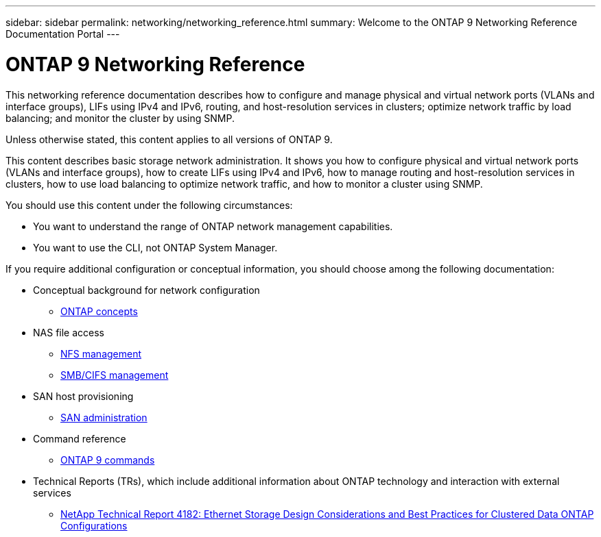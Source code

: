 ---
sidebar: sidebar
permalink: networking/networking_reference.html
summary: Welcome to the ONTAP 9 Networking Reference Documentation Portal
---

= ONTAP 9 Networking Reference
:hardbreaks:
:nofooter:
:icons: font
:linkattrs:
:imagesdir: ./media/

//
// restructured: March 2021
//

[.lead]
This networking reference documentation describes how to configure and manage physical and virtual network ports (VLANs and interface groups), LIFs using IPv4 and IPv6, routing, and host-resolution services in clusters; optimize network traffic by load balancing; and monitor the cluster by using SNMP.

Unless otherwise stated, this content applies to all versions of ONTAP 9.

This content describes basic storage network administration. It shows you how to configure physical and virtual network ports (VLANs and interface groups), how to create LIFs using IPv4 and IPv6, how to manage routing and host-resolution services in clusters, how to use load balancing to optimize network traffic, and how to monitor a cluster using SNMP.

You should use this content under the following circumstances:

* You want to understand the range of ONTAP network management capabilities.
* You want to use the CLI, not ONTAP System Manager.

If you require additional configuration or conceptual information, you should choose among the following documentation:

* Conceptual background for network configuration
** https://docs.netapp.com/ontap-9/topic/com.netapp.doc.dot-cm-concepts/home.html[ONTAP concepts^]
* NAS file access
** https://docs.netapp.com/ontap-9/topic/com.netapp.doc.cdot-famg-nfs/home.html[NFS management^]
** https://docs.netapp.com/ontap-9/topic/com.netapp.doc.cdot-famg-cifs/home.html[SMB/CIFS management^]
* SAN host provisioning
** https://docs.netapp.com/ontap-9/topic/com.netapp.doc.dot-cm-sanag/home.html[SAN administration^]
* Command reference
** http://docs.netapp.com/ontap-9/topic/com.netapp.doc.dot-cm-cmpr/GUID-5CB10C70-AC11-41C0-8C16-B4D0DF916E9B.html[ONTAP 9 commands^]
* Technical Reports (TRs), which include additional information about ONTAP technology and interaction with external services
** http://www.netapp.com/us/media/tr-4182.pdf[NetApp Technical Report 4182: Ethernet Storage Design Considerations and Best Practices for Clustered Data ONTAP Configurations^]
